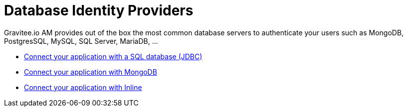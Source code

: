 = Database Identity Providers
:page-sidebar: am_3_x_sidebar
:page-permalink: am/current/am_userguide_database_identity_providers.html
:page-folder: am/user-guide
:page-layout: am

Gravitee.io AM provides out of the box the most common database servers to authenticate your users such as MongoDB, PostgresSQL, MySQL, SQL Server, MariaDB, ...

- link:/am/current/am_userguide_database_identity_provider_jdbc.html[Connect your application with a SQL database (JDBC)]
- link:/am/current/am_userguide_database_identity_provider_mongodb.html[Connect your application with MongoDB]
- link:/am/current/am_userguide_database_identity_provider_inline.html[Connect your application with Inline]
